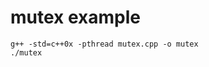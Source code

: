 * mutex example
:PROPERTIES:
:CUSTOM_ID: mutex-example
:END:
#+begin_src shell
g++ -std=c++0x -pthread mutex.cpp -o mutex
./mutex
#+end_src
